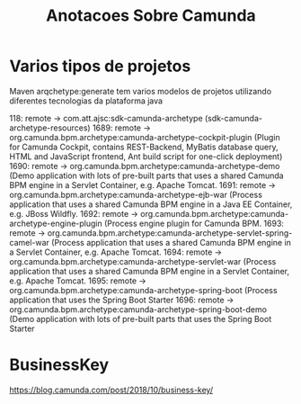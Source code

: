 #+Title: Anotacoes Sobre Camunda
#+Subtitle:


* Varios tipos de projetos
  Maven arqchetype:generate tem varios modelos de projetos utilizando
diferentes tecnologias da plataforma java

118: remote -> com.att.ajsc:sdk-camunda-archetype (sdk-camunda-archetype-resources)
1689: remote -> org.camunda.bpm.archetype:camunda-archetype-cockpit-plugin (Plugin for Camunda Cockpit, contains REST-Backend, MyBatis database query, HTML and JavaScript frontend, Ant build script for one-click deployment)
1690: remote -> org.camunda.bpm.archetype:camunda-archetype-demo (Demo application with lots of pre-built parts that uses a shared Camunda BPM engine in a Servlet Container, e.g. Apache Tomcat.
1691: remote -> org.camunda.bpm.archetype:camunda-archetype-ejb-war (Process application that uses a shared Camunda BPM engine in a Java EE Container, e.g. JBoss Wildfly.
1692: remote -> org.camunda.bpm.archetype:camunda-archetype-engine-plugin (Process engine plugin for Camunda BPM.
1693: remote -> org.camunda.bpm.archetype:camunda-archetype-servlet-spring-camel-war (Process application that uses a shared Camunda BPM engine in a Servlet Container, e.g. Apache Tomcat.
1694: remote -> org.camunda.bpm.archetype:camunda-archetype-servlet-war (Process application that uses a shared Camunda BPM engine in a Servlet Container, e.g. Apache Tomcat.
1695: remote -> org.camunda.bpm.archetype:camunda-archetype-spring-boot (Process application that uses the Spring Boot Starter
1696: remote -> org.camunda.bpm.archetype:camunda-archetype-spring-boot-demo (Demo application with lots of pre-built parts that uses the Spring Boot Starter

* BusinessKey 
  https://blog.camunda.com/post/2018/10/business-key/
  


